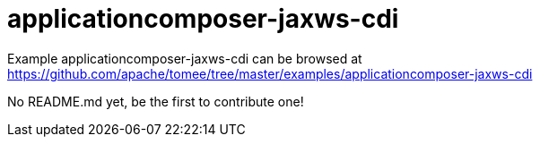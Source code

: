= applicationcomposer-jaxws-cdi
:jbake-date: 2016-08-30
:jbake-type: page
:jbake-tomeepdf:
:jbake-status: published

Example applicationcomposer-jaxws-cdi can be browsed at https://github.com/apache/tomee/tree/master/examples/applicationcomposer-jaxws-cdi

No README.md yet, be the first to contribute one!
